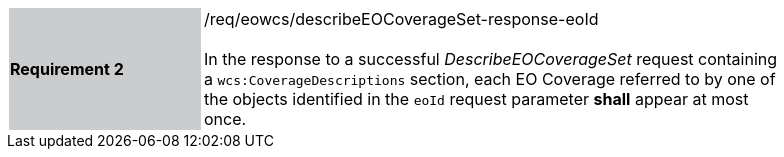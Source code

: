 [#/req/eowcs/describeEOCoverageSet-response-eoId,reftext='Requirement {counter:requirement_id} /req/eowcs/describeEOCoverageSet-response-eoId']
[width="90%",cols="2,6"]
|===
|*Requirement {counter:requirement_id}* {set:cellbgcolor:#CACCCE}|/req/eowcs/describeEOCoverageSet-response-eoId +
 +
In the response to a successful _DescribeEOCoverageSet_ request containing a
`wcs:CoverageDescriptions` section, each EO Coverage referred to by one of the
objects identified in the `eoId` request parameter *shall* appear at most once.
{set:cellbgcolor:#FFFFFF}
|===
